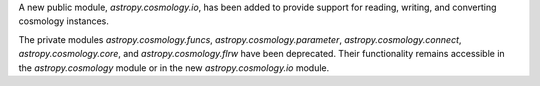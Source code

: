 A new public module, `astropy.cosmology.io`, has been added to provide support for reading, writing, and converting cosmology instances.

The private modules `astropy.cosmology.funcs`, `astropy.cosmology.parameter`, `astropy.cosmology.connect`, `astropy.cosmology.core`, and `astropy.cosmology.flrw` have been deprecated. Their functionality remains accessible in the `astropy.cosmology` module or in the new `astropy.cosmology.io` module.
